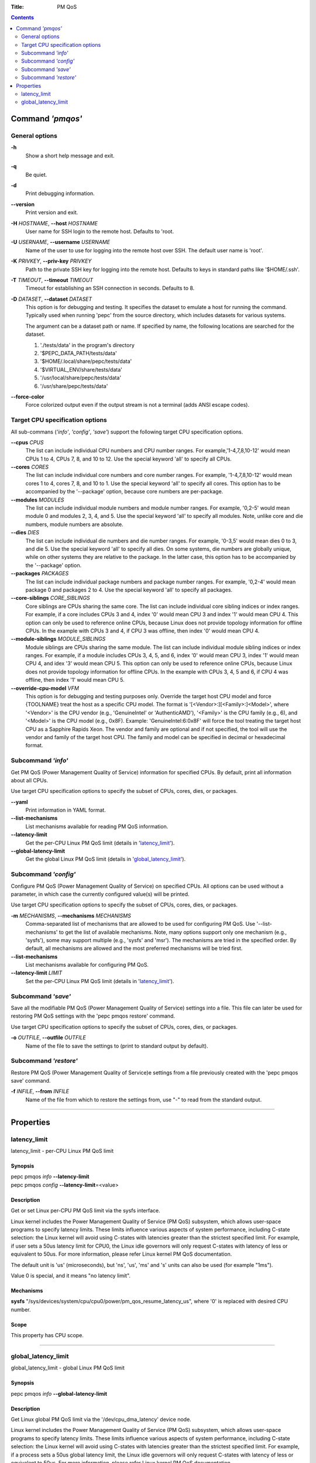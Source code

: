 .. -*- coding: utf-8 -*-
.. vim: ts=4 sw=4 tw=100 et ai si

:Title: PM QoS

.. Contents::
   :depth: 2
..

===================
Command *'pmqos'*
===================

General options
===============

**-h**
   Show a short help message and exit.

**-q**
   Be quiet.

**-d**
   Print debugging information.

**--version**
   Print version and exit.

**-H** *HOSTNAME*, **--host** *HOSTNAME*
   User name for SSH login to the remote host. Defaults to 'root.

**-U** *USERNAME*, **--username** *USERNAME*
   Name of the user to use for logging into the remote host over SSH. The default user name is
   'root'.

**-K** *PRIVKEY*, **--priv-key** *PRIVKEY*
   Path to the private SSH key for logging into the remote host. Defaults to keys in standard paths
   like '$HOME/.ssh'.

**-T** *TIMEOUT*, **--timeout** *TIMEOUT*
   Timeout for establishing an SSH connection in seconds. Defaults to 8.

**-D** *DATASET*, **--dataset** *DATASET*
   This option is for debugging and testing. It specifies the dataset to emulate a host for running
   the command. Typically used when running 'pepc' from the source directory, which includes datasets
   for various systems.

   The argument can be a dataset path or name. If specified by name, the following locations are
   searched for the dataset.

   1. './tests/data' in the program's directory
   2. '$PEPC_DATA_PATH/tests/data'
   3. '$HOME/.local/share/pepc/tests/data'
   4. '$VIRTUAL_ENV/share/tests/data'
   5. '/usr/local/share/pepc/tests/data'
   6. '/usr/share/pepc/tests/data'

**--force-color**
   Force colorized output even if the output stream is not a terminal (adds ANSI escape codes).

Target CPU specification options
================================

All sub-commans (*'info'*, *'config'*, *'save'*) support the following target CPU specification
options.

**--cpus** *CPUS*
   The list can include individual CPU numbers and CPU number ranges. For example,'1-4,7,8,10-12'
   would mean CPUs 1 to 4, CPUs 7, 8, and 10 to 12. Use the special keyword 'all' to specify all
   CPUs.

**--cores** *CORES*
   The list can include individual core numbers and core number ranges. For example, '1-4,7,8,10-12'
   would mean cores 1 to 4, cores 7, 8, and 10 to 1. Use the special keyword 'all' to specify all
   cores. This option has to be accompanied by the '--package' option, because core numbers are
   per-package.

**--modules** *MODULES*
   The list can include individual module numbers and module number ranges. For example, '0,2-5'
   would mean module 0 and modules 2, 3, 4, and 5. Use the special keyword 'all' to specify all
   modules. Note, unlike core and die numbers, module numbers are absolute.

**--dies** *DIES*
   The list can include individual die numbers and die number ranges. For example, '0-3,5' would
   mean dies 0 to 3, and die 5. Use the special keyword 'all' to specify all dies. On some systems,
   die numbers are globally unique, while on other systems they are relative to the package. In the
   latter case, this option has to be accompanied by the '--package' option.

**--packages** *PACKAGES*
   The list can include individual package numbers and package number ranges. For example, '0,2-4'
   would mean package 0 and packages 2 to 4. Use the special keyword 'all' to specify all packages.

**--core-siblings** *CORE_SIBLINGS*
   Core siblings are CPUs sharing the same core. The list can include individual core sibling
   indices or index ranges. For example, if a core includes CPUs 3 and 4, index '0' would mean CPU 3
   and index '1' would mean CPU 4. This option can only be used to reference online CPUs, because
   Linux does not provide topology information for offline CPUs. In the example with CPUs 3 and 4,
   if CPU 3 was offline, then index '0' would mean CPU 4.

**--module-siblings** *MODULE_SIBLINGS*
   Module siblings are CPUs sharing the same module. The list can include individual module sibling
   indices or index ranges. For example, if a module includes CPUs 3, 4, 5, and 6, index '0' would
   mean CPU 3, index '1' would mean CPU 4, and idex '3' would mean CPU 5. This option can only be
   used to reference online CPUs, because Linux does not provide topology information for offline
   CPUs. In the example with CPUs 3, 4, 5 and 6, if CPU 4 was offline, then index '1' would mean
   CPU 5.

**--override-cpu-model** *VFM*
   This option is for debugging and testing purposes only. Override the target host CPU model and
   force {TOOLNAME} treat the host as a specific CPU model. The format is
   '[<Vendor>:][<Family>:]<Model>', where '<Vendor>' is the CPU vendor (e.g., 'GenuineIntel' or
   'AuthenticAMD'), '<Family>' is the CPU family (e.g., 6), and '<Model>' is the CPU model (e.g.,
   0x8F). Example: 'GenuineIntel:6:0x8F' will force the tool treating the target host CPU as a
   Sapphire Rapids Xeon. The vendor and family are optional and if not specified, the tool will use
   the vendor and family of the target host CPU. The family and model can be specified in decimal
   or hexadecimal format.

Subcommand *'info'*
===================

Get PM QoS (Power Management Quality of Service) information for specified CPUs. By default, print
all information about all CPUs.

Use target CPU specification options to specify the subset of CPUs, cores, dies, or packages.

**--yaml**
   Print information in YAML format.

**--list-mechanisms**
   List mechanisms available for reading PM QoS information.

**--latency-limit**
   Get the per-CPU Linux PM QoS limit (details in 'latency_limit_').

**--global-latency-limit**
   Get the global Linux PM QoS limit (details in 'global_latency_limit_').

Subcommand *'config'*
=====================

Configure PM QoS (Power Management Quality of Service) on specified CPUs. All options can be used
without a parameter, in which case the currently configured value(s) will be printed.

Use target CPU specification options to specify the subset of CPUs, cores, dies, or packages.

**-m** *MECHANISMS*, **--mechanisms** *MECHANISMS*
    Comma-separated list of mechanisms that are allowed to be used for configuring PM QoS. Use
    '--list-mechanisms' to get the list of available mechanisms. Note, many options support only one
    mechanism (e.g., 'sysfs'), some may support multiple (e.g., 'sysfs' and 'msr'). The mechanisms
    are tried in the specified order. By default, all mechanisms are allowed and the most
    preferred mechanisms will be tried first.

**--list-mechanisms**
   List mechanisms available for configuring PM QoS.

**--latency-limit** *LIMIT*
   Set the per-CPU Linux PM QoS limit (details in 'latency_limit_').

Subcommand *'save'*
===================

Save all the modifiable PM QoS (Power Management Quality of Service) settings into a file. This file
can later be used for restoring PM QoS settings with the 'pepc pmqos restore' command.

Use target CPU specification options to specify the subset of CPUs, cores, dies, or packages.

**-o** *OUTFILE*, **--outfile** *OUTFILE*
   Name of the file to save the settings to (print to standard output by default).

Subcommand *'restore'*
======================

Restore PM QoS (Power Management Quality of Service)e settings from a file previously created with
the 'pepc pmqos save' command.

**-f** *INFILE*, **--from** *INFILE*
   Name of the file from which to restore the settings from, use "-" to read from the standard
   output.

----------------------------------------------------------------------------------------------------

==========
Properties
==========

latency_limit
=============

latency_limit - per-CPU Linux PM QoS limit

Synopsis
--------

| pepc pmqos *info* **--latency-limit**
| pepc pmqos *config* **--latency-limit**\ =<value>

Description
-----------

Get or set Linux per-CPU PM QoS limit via the sysfs interface.

Linux kernel includes the Power Management Quality of Service (PM QoS) subsystem, which allows
user-space programs to specify latency limits. These limits influence various aspects of system
performance, including C-state selection: the Linux kernel will avoid using C-states with latencies
greater than the strictest specified limit. For example, if user sets a 50us latency limit for
CPU0, the Linux idle governors will only request C-states with latency of less or equivalent to
50us. For more information, please refer Linux kernel PM QoS documentation.

The default unit is 'us' (microseconds), but 'ns', 'us', 'ms' and 's' units can also be used
(for example "1ms").

Value 0 is special, and it means "no latency limit".

Mechanisms
----------

**sysfs**
"/sys/devices/system/cpu/cpu0/power/pm_qos_resume_latency_us", where '0' is replaced with desired
CPU number.

Scope
-----

This property has CPU scope.

----------------------------------------------------------------------------------------------------

global_latency_limit
====================

global_latency_limit - global Linux PM QoS limit

Synopsis
--------

| pepc pmqos *info* **--global-latency-limit**

Description
-----------

Get Linux global PM QoS limit via the '/dev/cpu_dma_latency' device node.

Linux kernel includes the Power Management Quality of Service (PM QoS) subsystem, which allows
user-space programs to specify latency limits. These limits influence various aspects of system
performance, including C-state selection: the Linux kernel will avoid using C-states with latencies
greater than the strictest specified limit. For example, if a process sets a 50us global latency
limit, the Linux idle governors will only request C-states with latency of less or equivalent to
50us. For more information, please refer Linux kernel PM QoS documentation.

The default unit is 'us' (microseconds), but 'ns', 'us', 'ms' and 's' units can also be used
(for example "1ms").

Value 0 is means the minimum latency, Linux will only request the POLL state in this case.

Mechanisms
----------

**cdev**
The "/dev/cpu_dma_latency" character device node.

Scope
-----

This property has global scope.

